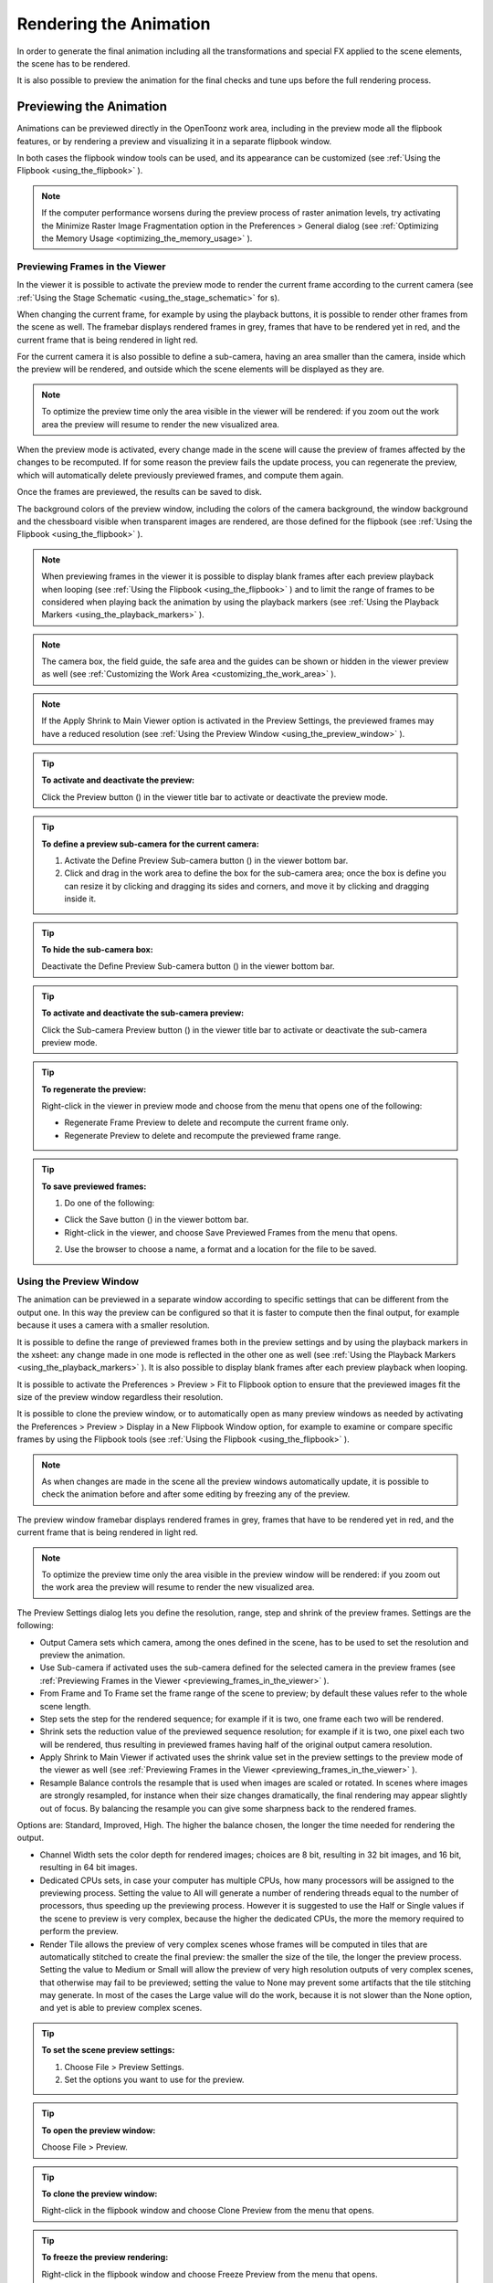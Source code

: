 .. _rendering_the_animation:

Rendering the Animation
=======================
In order to generate the final animation including all the transformations and special FX applied to the scene elements, the scene has to be rendered.

It is also possible to preview the animation for the final checks and tune ups before the full rendering process.

.. _previewing_the_animation:

Previewing the Animation
------------------------
Animations can be previewed directly in the OpenToonz work area, including in the preview mode all the flipbook features, or by rendering a preview and visualizing it in a separate flipbook window.

In both cases the flipbook window tools can be used, and its appearance can be customized (see  :ref:`Using the Flipbook <using_the_flipbook>`  ). 

.. note:: If the computer performance worsens during the preview process of raster animation levels, try activating the Minimize Raster Image Fragmentation option in the Preferences > General dialog (see  :ref:`Optimizing the Memory Usage <optimizing_the_memory_usage>`  ).

.. _previewing_frames_in_the_viewer:

Previewing Frames in the Viewer
'''''''''''''''''''''''''''''''
In the viewer it is possible to activate the preview mode to render the current frame according to the current camera (see  :ref:`Using the Stage Schematic <using_the_stage_schematic>`  for s). 




When changing the current frame, for example by using the playback buttons, it is possible to render other frames from the scene as well. The framebar displays rendered frames in grey, frames that have to be rendered yet in red, and the current frame that is being rendered in light red.




For the current camera it is also possible to define a sub-camera, having an area smaller than the camera, inside which the preview will be rendered, and outside which the scene elements will be displayed as they are.

.. note:: To optimize the preview time only the area visible in the viewer will be rendered: if you zoom out the work area the preview will resume to render the new visualized area.

When the preview mode is activated, every change made in the scene will cause the preview of frames affected by the changes to be recomputed. If for some reason the preview fails the update process, you can regenerate the preview, which will automatically delete previously previewed frames, and compute them again.

Once the frames are previewed, the results can be saved to disk.

The background colors of the preview window, including the colors of the camera background, the window background and the chessboard visible when transparent images are rendered, are those defined for the flipbook (see  :ref:`Using the Flipbook <using_the_flipbook>`  ).

.. note:: When previewing frames in the viewer it is possible to display blank frames after each preview playback when looping (see  :ref:`Using the Flipbook <using_the_flipbook>`  ) and to limit the range of frames to be considered when playing back the animation by using the playback markers (see  :ref:`Using the Playback Markers <using_the_playback_markers>`  ).

.. note:: The camera box, the field guide, the safe area and the guides can be shown or hidden in the viewer preview as well (see  :ref:`Customizing the Work Area <customizing_the_work_area>`  ).

.. note:: If the Apply Shrink to Main Viewer option is activated in the Preview Settings, the previewed frames may have a reduced resolution (see  :ref:`Using the Preview Window <using_the_preview_window>`  ).

.. tip:: **To activate and deactivate the preview:**

    Click the Preview button (|preview|) in the viewer title bar to activate or deactivate the preview mode.



.. tip:: **To define a preview sub-camera for the current camera:**

    1. Activate the Define Preview Sub-camera button () in the viewer bottom bar.

    2. Click and drag in the work area to define the box for the sub-camera area; once the box is define you can resize it by clicking and dragging its sides and corners, and move it by clicking and dragging inside it.

.. tip:: **To hide the sub-camera box:**

    Deactivate the Define Preview Sub-camera button (|define_preview_subcamera|) in the viewer bottom bar.



.. tip:: **To activate and deactivate the sub-camera preview:**

    Click the Sub-camera Preview button (|subcamera_preview|) in the viewer title bar to activate or deactivate the sub-camera preview mode.



.. tip:: **To regenerate the preview:**

    Right-click in the viewer in preview mode and choose from the menu that opens one of the following:

    - Regenerate Frame Preview to delete and recompute the current frame only.

    - Regenerate Preview to delete and recompute the previewed frame range.

.. tip:: **To save previewed frames:**

    1. Do one of the following:

    - Click the Save button (|save|) in the viewer bottom bar.

    - Right-click in the viewer, and choose Save Previewed Frames from the menu that opens.

    2. Use the browser to choose a name, a format and a location for the file to be saved.

.. _using_the_preview_window:

Using the Preview Window
''''''''''''''''''''''''
The animation can be previewed in a separate window according to specific settings that can be different from the output one. In this way the preview can be configured so that it is faster to compute then the final output, for example because it uses a camera with a smaller resolution.

It is possible to define the range of previewed frames both in the preview settings and by using the playback markers in the xsheet: any change made in one mode is reflected in the other one as well (see  :ref:`Using the Playback Markers <using_the_playback_markers>`  ). It is also possible to display blank frames after each preview playback when looping.

It is possible to activate the Preferences > Preview > Fit to Flipbook option to ensure that the previewed images fit the size of the preview window regardless their resolution.

It is possible to clone the preview window, or to automatically open as many preview windows as needed by activating the Preferences > Preview > Display in a New Flipbook Window option, for example to examine or compare specific frames by using the Flipbook tools (see  :ref:`Using the Flipbook <using_the_flipbook>`  ). 

 |Toonz71_540| 

.. note:: As when changes are made in the scene all the preview windows automatically update, it is possible to check the animation before and after some editing by freezing any of the preview. 

The preview window framebar displays rendered frames in grey, frames that have to be rendered yet in red, and the current frame that is being rendered in light red.

.. note:: To optimize the preview time only the area visible in the preview window will be rendered: if you zoom out the work area the preview will resume to render the new visualized area.

The Preview Settings dialog lets you define the resolution, range, step and shrink of the preview frames. Settings are the following:

- Output Camera sets which camera, among the ones defined in the scene, has to be used to set the resolution and preview the animation. 

- Use Sub-camera if activated uses the sub-camera defined for the selected camera in the preview frames (see  :ref:`Previewing Frames in the Viewer <previewing_frames_in_the_viewer>`  ).

- From Frame and To Frame set the frame range of the scene to preview; by default these values refer to the whole scene length.

- Step sets the step for the rendered sequence; for example if it is two, one frame each two will be rendered.

- Shrink sets the reduction value of the previewed sequence resolution; for example if it is two, one pixel each two will be rendered, thus resulting in previewed frames having half of the original output camera resolution.

- Apply Shrink to Main Viewer if activated uses the shrink value set in the preview settings to the preview mode of the viewer as well (see  :ref:`Previewing Frames in the Viewer <previewing_frames_in_the_viewer>`  ).

- Resample Balance controls the resample that is used when images are scaled or rotated. In scenes where images are strongly resampled, for instance when their size changes dramatically, the final rendering may appear slightly out of focus. By balancing the resample you can give some sharpness back to the rendered frames. 

Options are: Standard, Improved, High. The higher the balance chosen, the longer the time needed for rendering the output.

- Channel Width sets the color depth for rendered images; choices are 8 bit, resulting in 32 bit images, and 16 bit, resulting in 64 bit images. 

- Dedicated CPUs sets, in case your computer has multiple CPUs, how many processors will be assigned to the previewing process. Setting the value to All will generate a number of rendering threads equal to the number of processors, thus speeding up the previewing process. However it is suggested to use the Half or Single values if the scene to preview is very complex, because the higher the dedicated CPUs, the more the memory required to perform the preview. 

- Render Tile allows the preview of very complex scenes whose frames will be computed in tiles that are automatically stitched to create the final preview: the smaller the size of the tile, the longer the preview process. Setting the value to Medium or Small will allow the preview of very high resolution outputs of very complex scenes, that otherwise may fail to be previewed; setting the value to None may prevent some artifacts that the tile stitching may generate. In most of the cases the Large value will do the work, because it is not slower than the None option, and yet is able to preview complex scenes.

.. tip:: **To set the scene preview settings:**

    1. Choose File > Preview Settings.

    2. Set the options you want to use for the preview.

.. tip:: **To open the preview window:**

    Choose File > Preview.

.. tip:: **To clone the preview window:**

    Right-click in the flipbook window and choose Clone Preview from the menu that opens.

.. tip:: **To freeze the preview rendering:**

    Right-click in the flipbook window and choose Freeze Preview from the menu that opens.

.. tip:: **To open a new flipbook window every time you run a preview:**

    1. Choose File > Preferences > Preview.

    2. Activate the Display in a New Flipbook Window option.

.. tip:: **To rewind the preview content automatically after playback:**

    1. Choose File > Preferences > Preview.

    2. Activate the Rewind After Playback option.

.. tip:: **To display blank frames after each preview playback when looping:**

    1. Choose File > Preferences > Preview.

    2. Do any of the following:

    - Use Blank Frames to set how many blank frames you want to be displayed after each preview playback when looping.

    - Use Blank Frames Color to set the color for the blank frames.

.. _previewing_and_caching_fx_nodes_in_the_schematic:

Previewing and Caching FX nodes in the Schematic
~~~~~~~~~~~~~~~~~~~~~~~~~~~~~~~~~~~~~~~~~~~~~~~~
The preview window can also be opened from the FX schematic, to check the compositing result up to a specific node. The behaviour of the FX schematic preview window is the same as the standard one (see  :ref:`Using the Preview Window <using_the_preview_window>`  ).

.. note:: In case the sub-camera is used, the preview window will fit the sub-camera area (see  :ref:`Using the Preview Window <using_the_preview_window>`  ).

It is also possible to cache the preview up to a specific node, so that the result of the compositing up to that node is stored in the computer memory and will be reused with no need to recompute it the next time the preview is run.

Of course if something changes in the flow up to the cached node, for example an object transformation or an effect parameter is changed, the cached preview will be discarded and will be stored again the next time the preview is run.

.. tip:: **To open a preview window referring to an FX schematic node:**

    Right-click the node and choose Preview from the menu that opens.

.. tip:: **To cache an FX node:**

    Right-click the node and choose Cache FX from the menu that opens: the effect node will be displayed with a fold at the bottom right corner to highlight that it has been cached.

.. tip:: **To uncache an FX node:**

    Right-click the node and choose Cache FX from the menu that opens: the cached preview images will be discarded.

.. _using_the_flipbook:

Using the Flipbook
''''''''''''''''''
The flipbook is an image viewer where animation levels, images, clips and rendered frames can be displayed. In OpenToonz it is used to display the scene contents in the viewer, including the preview mode, and to display the previewed or rendered animations. It is also used to view files and levels from the browser or the xsheet, and to display the loaded color model.

.. note:: The safe area is the only element that can be shown or hidden in the flipbook when previewing the animation (see  :ref:`Customizing the Work Area <customizing_the_work_area>`  ).

The flipbook title bar displays the information about the content on the left, and the zoom percentage on the right.

At the bottom a customizable set of buttons is available:

- The Option button (|option|) sets which buttons and elements have to be displayed in the bottom bar.



- The Save button (|save|) opens a browser to save the flipbook content.

- The Snapshot (|snapshot|) and Compare to Snapshot (|compare|) buttons allow the comparison between different frames of the flipbook content.

- The Define Loading Box button (|define_preview_subcamera|) allows the definition of a box, smaller than the size of the loaded image sequence, that will limit the portion of the images that will be displayed in the flipbook. It may prove useful to speed up the loading time and increase the playback speed, when you are only interested in a portion of the images.

- The Use Loading Box button (|subcamera_preview|) activate or deactivate the defined loading box (see above).

- The Background colors buttons sets a white (|preview_white|), black (|preview_black|) or checkered (|preview_checkboard|) background for transparent images.

- The framerate slider sets the number of frames per second to be displayed during playback.

- The playback buttons can be used to play the flipbook content back and set the current frame.

- The Channel buttons display the red, green, blue and alpha channels of the flipbook content, both in colors and grey-scale.

- The Histogram button (|histogram|) opens a window displaying histograms mapping the amount of the darkest and lightest pixels in each channel.

.. note:: If the bottom bar is too short to display all the options, it can be scrolled by using arrow buttons available at its ends.




In an opened flipbook it is possible to load new contents both replacing the previous animation, or appending the new contents to it. When several flipbooks are opened, their playback can be linked, so that moving the current frame or playing the contents back in one of them, automatically moves the current frames and plays the contents back in the other flipbooks as well.

The colors displayed as background in the flipbook can also be customized so that they can better fit the color scheme of the production.

.. tip:: **To open a flipbook:**

    Choose Window > Flipbook.

.. tip:: **To load some contents into a flipbook:**

    Do one of the following:

    - Right-click in the flipbook and choose Load Images from the menu that opens, then use the browser to retrieve the file you want to load.

    - Drag and drop the file you want to load from the OpenToonz file browser to the flipbook.

.. tip:: **To append some content to the flipbook content:**

    Right-click in the flipbook and choose Append Images from the menu that opens, then use the browser to retrieve the file you want to append to the current content.

.. tip:: **To navigate the flipbook content:**

    Do one of the following:

    - Use the zoom shortcut keys (by default + and - keys) to zoom in and zoom out at specific steps (e.g. 50%, 100%, 200%, etc.).

    - Use the mouse wheel to zoom in and zoom out.

    - Click and drag to define an area you want to zoom to.

    - Use the reset view shortcut (by default the 0 key), or right-click in the viewer and choose Reset View from the menu that opens, to display the flipbook content at its actual size, centered on the image center.

    - Middle-click and drag to scroll in any direction.

.. tip:: **To fit the size of the flipbook window to its content:**

    Double-click the flipbook title bar.

.. tip:: **Windows only - to enter/exit the flipbook full screen mode:**

    Right-click the flipbook and choose Full Screen Mode/Exit Full Screen Mode from the menu that opens.

.. tip:: **To customize the flipbook bottom bar:**

    Use the Option button (|option|) to choose which buttons and elements have to be displayed: only selected items will be displayed.



.. tip:: **To play the flipbook content back:**

    Do one of the following:

    - Use the play button.

    - Drag the frame bar cursor.

.. tip:: **To rewind the flipbook content automatically after playback:**

    1. Choose File > Preferences > Preview.

    2. Activate the Rewind After Playback option.

.. tip:: **To set the current frame:**

    Do one of the following:

    - Use the playback buttons.

    - Drag the frame bar cursor.

    - Type in the frame bar field the number of the frame you want to view.

.. tip:: **To link the playback of all the open flipbook windows:**

    Choose View > Link Flipbooks to activate or deactivate the linked playback mode.

.. tip:: **To set the playback frame rate:**

    Use the frame rate slider; by default the framerate is the one set in the Scene Settings dialog (see  :ref:`Setting the Frame Rate <setting_the_frame_rate>`  ).

.. tip:: **To save the flipbook content:**

    1. Do one of the following:

    - Right-click in the flipbook and choose Save Images from the menu that opens.

    - Click the Save button (|save|) in the flipbook bottom bar,

    2. Use the browser to choose a name, a format and a location for the file to be saved.

.. tip:: **To take a snapshot of a frame and compare it to another frame:**

    1. Select the frame you want to store and click the Snapshot button () in the flipbook bottom bar.

    2. Move to a different frame, or load some different content, and click the Compare to Snapshot button (|snapshot|).

    3. Click and drag the vertical or horizontal marker to display the taken snapshot under the current frame.

    4. Click again the Compare to Snapshot button (|compare|) to exit the compare mode.

.. tip:: **To define the loading box:**

    1. Load in the flipbook the sequence of images you want to visualize.

    2. Activate the Define Loading Box button (|define_preview_subcamera|) in the flipbook bottom bar.

    3. Click and drag in the image to define the loading box; once the box is define you can resize it by clicking and dragging its sides and corners, and move it by clicking and dragging inside it.

.. tip:: **To activate and deactivate the loading box:**

    Click the Use Loading Box button (|subcamera_preview|) in the flipbook bottombar to activate or deactivate the loading box.



.. tip:: **To set the flipbook background color for transparent images:**

    Click the White (|preview_white|), Black (|preview_black|) or Checkered Background (|preview_checkboard|) buttons in the flipbook bottom bar to activate/deactivate the related background color.



.. note:: In the preview window and when the viewer is in preview mode the background color will be visible behind the Camera BG Color (see below ).

.. tip:: **To set the image channels to be displayed:**

    Do one of the following:

    - Click the top section of the red, green and blue buttons in the flipbook bottom bar to display, or hide, the related image channel in colors.

    - Click the bottom section of the red, green and blue buttons in the flipbook bottom bar to display, or hide, the related image channel in grey-scale.

    - Click the alpha channel button in the flipbook bottom bar to display, or hide, the image alpha channel.

.. note:: When no channel button is activated the full image is displayed.

.. tip:: **To display the histograms of the flipbook content:**

    1. Do one of the following:

    - Click the Histogram button (|histogram|) in the flipbook bottom bar.

    - Right-click the flipbook content and choose Show Histogram from the menu that opens.

    2. Choose the channel for which you want to see the histogram.

.. tip:: **To define the flipbook background color:**

    1. Choose Xsheet > Scene Settings.

    2. Define the Preview BG Color by doing one of the following:

    - Set the Red, Green and Blue values.

    - Click the color thumbnail and use the Style Editor to edit it (see  :ref:`Plain Colors <plain_colors>`  ).

.. tip:: **To define the previewed images background color:**

    1. Choose Xsheet > Scene Settings.

    2. Set the Camera BG Color by doing one of the following:

    - Set the Red, Green and Blue values.

    - Click the color thumbnail and use the Style Editor to edit it (see  :ref:`Plain Colors <plain_colors>`  ).

.. note:: This color is relevant only in the preview window and when the viewer is in preview mode.

.. tip:: **To define the flipbook checkerboard colors:**

    1. Choose Xsheet > Scene Settings.

    2. Set the Checkerboard Color 1 and color 2 by doing one of the following:

    - Set the Red, Green and Blue values.

    - Click the color thumbnail and use the Style Editor to edit it (see  :ref:`Plain Colors <plain_colors>`  ).

.. _using_the_playback_markers:

Using the Playback Markers
''''''''''''''''''''''''''
Two markers are available in the frame column of the xsheet to define the range of the playback. 

When activated, they will define the starting and ending frame to be considered when playing back the animation in the viewer using the playback controls available in the bottom bar. 

.. note:: When the playback markers are activated, the frame range in the Preview Settings dialog changes accordingly (see  :ref:`Using the Preview Window <using_the_preview_window>`  ).

.. tip:: **To set a playback frame range:**

    1. Set the starting frame doing one of the following:

    - Drag the start marker to the relevant frame.

    - Right-click on the relevant frame in the frame column and select Set Start Marker.

    2. Set the ending frame doing one of the following:

    - Drag the end marker to the relevant frame.

    - Right-click on the relevant frame in the frame column and select Set Stop Marker.

.. tip:: **To activate or deactivate the playback markers:**

    Click any of the markers: when activated, the markers turn grey. 

Rendering the Animation
-----------------------
Final animations can be rendered directly by loading the related scene, or in batch mode. In both cases the rendering properties are defined in the Output Settings dialog.

.. note:: Information about the scene name and frame number can be included when needed in rendered frames by activating the Show Info in Rendered Frames option in the Preferences > General dialog.

.. _choosing_the_output_settings:

Choosing the Output Settings
''''''''''''''''''''''''''''
 |Toonz71_564| 

The Output Settings dialog lets you define the file format, location and properties for the final rendering. Settings are the following:

- Save in is for setting the location where the output is saved; the location can be set by typing or by using the browser button.

.. note:: If in the browser you choose any project default folder, in the path field the full path will be replace by the related default folder alias (see  :ref:`Project Default Folders <project_default_folders>`  ).

- File Name is the name you want to assign to the output file; by default it is the same name of the scene. 

In case the format is an image format, the name will be assigned to all rendered frames, that will be identified by a progressive four-digits number written between the file name and the file extension, e.g. ``animation.0001.tif`` , ``animation.0002.tif`` , etc. These files will be displayed in the OpenToonz file browser with a double dot before the file extension, e.g. ``animation..tif`` , and treated as a single animation level.

- File Format is the format for the output; supported formats are the following: 3GP, AVI, BMP, JPG, MOV, NOL, PIC, PICT, PCT, PNG, RGB, SGI, SWF, TGA, TIF and TIFF. 

Apart from the formats 3GP for mobile video, Microsoft AVI, QuickTime MOV and Adobe Flash SWF, all the other formats output a sequences of full-color images. 

The Options button opens a dialog to set specific properties related to the chosen format, such as codecs for MOV files, or color depth for TIF images.

.. note:: OpenToonz supports the 3GP, MOV, PICT and PCT formats by using the 32-bit version of QuickTime.

.. note:: To be able to export AVI format with Xvid codec, you have to deactivate the Display encoding status option available in the Other Options > Encoder page of the Configure Encoder tool.

- Output Camera sets which camera, among the ones defined in the scene, has to be used to set the resolution and render the animation. 

- From Frame and To Frame set the frame range of the scene to render; by default these values refer to the whole scene length.

- Step sets the step for the rendered sequence; for example if it is two, one frame each two will be rendered.

- Shrink sets the reduction value of the rendered sequence resolution; for example if it is two, one pixel each two will be rendered, thus resulting in frames having half of the original output camera resolution.

- Multiple Rendering creates automatically for a single scene several output files based on the xsheet columns content, and according to the FX schematic. Options are None, FX Schematic Flows and FX Schematic Terminal Nodes (see  :ref:`Creating Multiple Renderings <creating_multiple_renderings>`  ). 

- Resample Balance controls the resample that is used when images are scaled or rotated. In scenes where images are strongly resampled, for instance when their size changes dramatically, the final rendering may appear slightly out of focus. By balancing the resample you can give some sharpness back to the rendered frames. 

Options are: Standard, Improved, High. The higher the balance chosen, the longer the time needed for rendering the output.

- Channel Width sets the color depth for rendered images; choices are 8 bit, resulting in 32 bit images, and 16 bit, resulting in 64 bit images. If using the 16 bit channel width, be sure to select an output file format supporting it, for example the TIF format with the 64 bit option.

- Gamma performs a gamma correction on rendered images before writing them to disk; the value you specify can include decimal fractions.

- Dominant Field allows you to render two images per frame, then taking only odd lines from one image, and even lines from the other, to compose the final frame. This process is also called interlacing.

Interlacing is useful when experiencing a strobe effect due to a fast camera or pegbar movement, because all object movements are interpolated on a double number of images (one odd-lines image and one even-lines image instead of just one frame), thus becoming smoother.

Field rendering is only relevant for scenes to be rendered for video output. Options are Even (PAL) and Odd (NTSC), according to the video standard you are outputting to. 

- Stretch from FPS to FPS changes the timing of the xsheet when outputting files: in this way you can output a number of frames that is independent from the frame rate set in the scene settings.

For example, if you are working at 25 fps, a 150 frames xsheet will produce 6 seconds of animation. If you need to transfer the frame rate to 30 fps using the same xsheet, the animation will last 5 seconds (150 frames divided by 30 fps is equal to 5 seconds), and consequently it will be a little bit faster. Stretching from 25 to 30 fps, the output will include an increased number of frames to retain the original time length, and the rendered frames will be 180 (6 seconds multiplied by 30 fps is equal to 180 frames).

When passing from a higher frame rate to a lower one, some level drawings will not be used because the number of output frames decreases. When doing the contrary, some level drawings will be repeated because the number of output frames is higher. Interpolations for object movements and special effects variations will be re-computed according to the final frame rate, in order to keep all the interpolations as smooth as possible.

.. note:: When the Field rendering is used and the Stretch feature is set for passing from a lower frame rate to a higher one, drawings and images will be interlaced as well to create newly added frames.

.. note:: Particles FX may have unexpected results when the scene is stretched to a higher FPS value, as the effect requires the original timing information.

Stereoscopic Render activates the Stereoscopic 3D output of the scenes. Each frame will be rendered from two different camera view creating two sequences of files, one for each view. The suffixes _l (left) and _r (right) will be used to identify sequences.The Camera Shift parameter sets the distance between the two camera views.

.. note:: For working properly at least some elements of the scene must have Z-Depth values other than 0 for their positioning. OpenToonz uses these values as the Camera Shift parameter for rendering the stereoscopic effect.

- Dedicated CPUs sets, in case your computer has multiple CPUs, how many processors will be assigned to the rendering process. Setting the value to All will generate a number of rendering threads equal to the number of processors, thus speeding up the rendering process. However it is suggested to use the Half or Single values if the scene to render is very complex, because the higher the dedicated CPUs, the more the memory required to perform the rendering. 

- Render Tile allows the rendering of very complex scenes whose frames will be computed in tiles that are automatically stitched to create the final output: the smaller the size of the tile, the longer the rendering. Setting the value to Medium or Small will allow the rendering of very high resolution outputs of very complex scenes, that otherwise may fail to be rendered; setting the value to None may prevent some artifacts that the tile stitching may generate. In most of the cases the Large value will do the work, because it is not slower than the None option, and yet is able to render complex scenes.

.. tip:: **To set the scene output settings:**

    1. Choose File > Output Settings.

    2. Set the options you want to use for the final rendering.

    .. _rendering_in_mpeg4_and_webm_formats:

Rendering in MPEG4 and WebM Formats
~~~~~~~~~~~~~~~~~~~~~~~~~~~~~~~~~~~
FFmpeg is a free software project that produces libraries and programs for handling multimedia data. If installed allows to render in MP4 and WebM formats. MP4 and WebM will be listed in Output Settings > File Settings. To enable this feature it is necessary to install FFmpeg on the computer and set its path in Preferences > Import/Export.

.. tip:: **To enable the rendering in MPEG4 and WebM:**

    1. Go to https://www.ffmpeg.org/download.html and install FFmpeg.

    2. Go to the File > Preferences > Import/Export page.

    3. Write the FFmpeg installation path in the text field (e.g. C:\\ffmpeg\\bin) .
    
    4. Go in File > Output Settings and choose mp4 or webm from the File Format list.

.. _creating_multiple_renderings:

Creating Multiple Renderings
~~~~~~~~~~~~~~~~~~~~~~~~~~~~
It is possible to render automatically from a single scene several output files based on the xsheet columns content, and according to the FX schematic. Options are None, FX Schematic Flows and FX Schematic Terminal Nodes.

FX Schematic Flows creates as many outputs as the flows connecting the column nodes to the Xsheet one; any FX node with multiple input ports met along the flow, such as the Matte FX, are ignored.

FX Schematic Terminal Nodes creates as many outputs as the number of nodes that in the FX schematic are linked to the Xsheet node; all the columns and FX linked to each of these nodes will be taken into account for the rendering.

The names of the different output files are automatically generated in order to avoid any name conflict between file names. In particular they are built by appending to the output file name the name of the column, then the column ID as can be read in the FX schematic nodes tooltips, then the FX node name, then the node ID (as can be read in the FX schematic nodes tooltips) if the FX node was renamed. For example ``scene01_B(Col3)_My Blur(Blur1)..tif``  is one of the output files of the scene ``scene01`` , related to the flow going from the column B (whose ID is Col3) to the FX node My Blur (whose ID is Blur1).

.. note:: No output is displayed after the rendering, regardless of the Open Flipbook After Rendering option in the Preferences dialog.

.. note:: If you need more control on the way scene elements are rendered, you may consider using sub-xsheets and Over FX (see  :ref:`Using Sub-xsheets <using_sub-xsheets>`  and  :ref:`Over <over>`  ). For example if you want a single output for a set of columns, you may collapse them in a sub-xsheet in case of Flows multiple rendering, or connect them to several Over nodes in case of Terminal Nodes multiple rendering.

.. _rendering_animations_with_alpha_channel_information:

Rendering Animations with Alpha Channel Information
'''''''''''''''''''''''''''''''''''''''''''''''''''
It is possible to render a scene with a transparent background color in order to export it to editing systems supporting the alpha channel information. 

In this case no image has to be used as background, and the output file format has to support the alpha channel information, e.g. TIF at 32 or 64 bit, or MOV with codecs supporting alpha.

.. tip:: **To render animation with alpha channel information:**

    1. Choose Xsheet > Scene Settings.

    2. Set the alpha channel of the Camera BG Color to transparent.

    3. Choose an output file format supporting alpha channel information.

.. _rendering_a_loaded_scene:

Rendering A Loaded Scene
''''''''''''''''''''''''
The current scene can be rendered directly while being loaded in OpenToonz according to the defined output settings.

By choosing the appropriate range in the output settings it is possible to render the scene in chunks, for example by rendering a section first, and then another one. In this case the animation available in the output location will always include all frames rendered up to that point both if the format is a multiple-files output, e.g. TIF or TGA, and a single-file one, e.g. QuickTime MOV. The same applies if a section of the scene has to be rendered again because some corrections were needed.

If the scene contains some audio files and is rendered in a file format supporting audio, for example QuickTime MOV, all the audio files will be merged to form the soundtrack of the movie (see  :ref:`Creating a Soundtrack <creating_a_soundtrack>`  ). 

.. note:: Audio files loaded in sub-xsheets will not be included in the output soundtrack (see  :ref:`Using Sub-xsheets <using_sub-xsheets>`  ).

As soon as the rendering is over, the rendered animation can be automatically displayed in a OpenToonz flipbook by activating the Open Flipbook after Rendering option in the Preferences > Interface dialog; it is also possible to display blank frames after each rendering playback when looping. If a soundtrack is available for the rendered scene, it is also possible to listen to it.

When displayed in the flipbook, the rendering can be checked by using the flipbook tools (see  :ref:`Using the Flipbook <using_the_flipbook>`  ). 

You can also activate the Use Default Viewer for Movie Format option in the Preferences > General dialog in order to play back the output with its own default viewer, e.g. QuickTime for the MOV format.

.. tip:: **To render the currently loaded scene:**

    Choose File > Render.

.. tip:: **To display blank frames after each rendering playback when looping:**

    1. Choose File > Preferences > Preview.

    2. Do any of the following:

    - In the Preview Blank Images Count set how many blank frames you want to be displayed after each preview playback when looping.

    - In the Preview Blank Color set the color for the blank frames.

.. _rendering_scenes_in_batch_mode:

Rendering Scenes in Batch Mode
''''''''''''''''''''''''''''''
The rendering of a scene can be added to a task list and performed in batch mode in order to run it in the background while you perform other work on your computer. 

Render tasks can be submitted from the OpenToonz browser and can be managed and executed in the Tasks pane, together with cleanup tasks (see  :ref:`Cleaning up Drawings in Batch Mode <cleaning_up_drawings_in_batch_mode>`  ).






The Tasks pane is divided into two sections: on the left there is the task tree where all of the render tasks are displayed with a clapboard icon and all the cleanup tasks with a brush icon; on the right there is information about the task selected in the tree.

The task list can be saved as TNZBAT files and loaded back later in case you want to manage it through different working sessions.

.. tip:: **To save a task list:**

    1. Do one of the following:

    - Click the Save Task List (|save|) or the Save Task List As button (|save_as|) in the bottom bar of the Tasks pane.

    - Right-click the Tasks item at the top of the list and choose Save Task List or the Save Task List As from the menu that opens.

    2. Use the browser that opens to save the list.

.. tip:: **To load a task list:**

    1. Do one of the following:

    - Click the Load Task List button (|load|) in the bottom bar of the Tasks pane.

    - Right-click the Tasks item at the top of the list and choose Load Task List from the menu that opens.

    2. Use the browser that opens to retrieve and load a previously saved list.

.. tip:: **To resize the tasks pane sections:**

    Do any of the following:

    - Click and drag the separator to resize sections. 

    - Click and drag the separator toward the window border to hide a section.

    - Click and drag the separator collapsed to the window border toward the window center to display again the hidden section.

.. _managing_and_executing_render_tasks:

Managing and Executing Render Tasks
'''''''''''''''''''''''''''''''''''
When a render task is selected in the tree, in the section on the right of the Tasks pane task-related properties are displayed, some of which can be edited to configure the task. Properties are the following:

- Name displays the tasks name; it can be edited to better identify the task. 

- Status displays if the task is waiting, running, completed or failed.

- Command Line displays the command line related to the task execution with arguments and qualifiers.

- Server displays the computer that is running, or will run, the task.

- Submitted By displays the user that submitted the task.

- Submitted On displays the computer from where the task was submitted.

- Submission Date displays when the task was submitted.

- Start Date displays when the task execution started.

- Completion Date displays when the task execution was completed.

- Duration displays how long the execution lasted.

- Step Count displays the number of frames rendered.

- Failed Steps displays the number of frames that failed to be rendered.

- Successful Steps displays the number of frames successfully rendered.

- Priority sets the importance or urgency of the task: tasks with a higher priority will be executed first. It can be edited to change the task priority.

- Output displays the location, name and extension of the rendered output; this information comes from the scene output settings but can be edited here before the rendering.

- Frames Per Chunk sets how the task is divided into sub-tasks in order to distribute the rendering job in the render farm, one sub-task for each computer. It can be edited to change the chunk size (see  :ref:`Using Chunks when Rendering Tasks <using_chunks_when_rendering_tasks>`  ).

- From Frame and To Frame set the scene frame range to render; this information comes from the scene output settings but can be edited here before the rendering (see  :ref:`Choosing the Output Settings <choosing_the_output_settings>`  ).

- Step sets the step for the rendered sequence; this information comes from the scene output settings but can be edited here before the rendering (see  :ref:`Choosing the Output Settings <choosing_the_output_settings>`  ).

- Shrink sets the reduction value of the rendered sequence resolution; this information comes from the scene output settings but can be edited here before the rendering (see  :ref:`Choosing the Output Settings <choosing_the_output_settings>`  ).

- Dedicated CPUs sets how many processors are assigned to the rendering process; this information comes from the scene output settings but can be edited here before the rendering (see  :ref:`Choosing the Output Settings <choosing_the_output_settings>`  ).

- Render Tile sets if the rendering has to be computed in tiles; this information comes from the scene output settings but can be edited here before the rendering (see  :ref:`Choosing the Output Settings <choosing_the_output_settings>`  ).

- Dependencies lets you set which of the other submitted tasks have to be successfully completed before starting the current task execution: these tasks can be added from the box on the right where all submitted tasks are displayed.

Task execution can be started and stopped from the task list.

When the tasks are executed, the icon color tells the status of the task according to the following color code:

- Grey, when the task is waiting or is not executed yet.

- Yellow, when the task is being executed.

- Green, when the task is successfully executed.

- Orange, when the task is executed with some errors.

- Red, when the task execution has failed.

.. tip:: **To add scenes to render in the task list:**

    Do one of the following:

    - Click the Add Render Task button (|add_render|) in the bottom bar of the Tasks pane and use the browser to select a scene file.



    - Select the scenes in the OpenToonz Browser, then right-click any of them and choose Add As Render Task from the menu that opens.

.. tip:: **To configure the render task in the task list:**

    1. Select the render task in the task list.

    2. Configure it by using the options available on the right of the list.

.. tip:: **To select tasks in the task list:**

    Do any of the following:

    - Click a task to select it.

    - Shift-click a task to extend the selection up to that task.

    - Ctrl-click (PC) or Cmd-click (Mac) a task to add it to, or remove it from the selection.

.. tip:: **To execute selected tasks:**

    Do one of the following:

    - Click the Start button (|start|) in the bottom bar of the pane.



    - Right-click any selected task icon and choose Start from the menu that opens.

.. tip:: **To stop the execution of selected tasks:**

    Do one of the following:

    - Click the Stop button (|stop|) in the bottom bar of the pane.



    - Right-click any selected task icon and choose Stop from the menu that opens.

.. tip:: **To remove selected tasks from the list:**

    Do one of the following:

    - Click the Remove button (|remove|) in the bottom bar of the Tasks pane.



    - Right-click any selected task in the list and choose Remove from the menu that opens.

.. tip:: **To add or remove tasks from the Dependencies list:**

    Do one of the following:

    - To add a task to the dependencies list, select a task in the task list on the right and click the Add button.

    - To remove a task from the dependencies list, select a task in the dependencies list on the left, and click the Remove button.

.. _using_chunks_when_rendering_tasks:

Using Chunks when Rendering Tasks
~~~~~~~~~~~~~~~~~~~~~~~~~~~~~~~~~
If you are using the OpenToonz render farm, it is possible to divide a task into chunks so that each computer of the farm will render a section of the same render task (see  :ref:`Using the Toonz Farm <using_the_toonz_farm>`  ).

The default value for the chunk size, expressed in number of frames, can be set using the Render Task Chunk Size in the Preferences > General page. If the default value is higher than the duration in frames of the submitted scene, automatically the value will be equal to the duration in frames of the scene.

Once a task is submitted, it is possible to change the chuck size by editing the related value in the task properties.

When a task is divided into chunks, each task is represented in the task tree as sub-tasks.

If you are not using the OpenToonz render farm, dividing the task in chunks not only is useless, but it slows down the rendering process as well. For this reason it is suggested to use a very high Render Task Chunk Size value in the Preferences (e.g. 1000).

.. note:: The chunk size is relevant only when animation are rendered as sequences of full-color images, for example in TIF or TGA format.

render tasks and sub-tasks will be distributed on the farm, one for each computer, so that several tasks can be executed at the same time (see  :ref:`Using the Toonz Farm <using_the_toonz_farm>`  ). 

.. |Toonz71_540| image:: /_static/Toonz71/Toonz71_540.gif
.. |Toonz71_564| image:: /_static/Toonz71/Toonz71_564.gif
.. |add_render| image:: /_static/rendering/add_render.png
.. |compare| image:: /_static/rendering/compare.png
.. |define_preview_subcamera| image:: /_static/rendering/define_preview_subcamera.png
.. |histogram| image:: /_static/rendering/histogram.png
.. |load| image:: /_static/rendering/load.png
.. |option| image:: /_static/rendering/option.png
.. |preview_black| image:: /_static/rendering/preview_black.png
.. |preview_checkboard| image:: /_static/rendering/preview_checkboard.png
.. |preview_white| image:: /_static/rendering/preview_white.png
.. |preview| image:: /_static/rendering/preview.png
.. |remove| image:: /_static/rendering/remove.png
.. |save| image:: /_static/rendering/save.png
.. |save_as| image:: /_static/rendering/save_as.png
.. |snapshot| image:: /_static/rendering/snapshot.png
.. |start| image:: /_static/rendering/start.png
.. |stop| image:: /_static/rendering/stop.png
.. |subcamera_preview| image:: /_static/rendering/subcamera_preview.png
